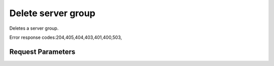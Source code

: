 
Delete server group
===================

.. rest_method::  DELETE /v2.1/{tenant_id}/os-server-groups/{server_group_id}

Deletes a server group.

Error response codes:204,405,404,403,401,400,503,


Request Parameters
------------------

.. rest_parameters:: parameters.yaml

   - server_group_id: server_group_id
   - tenant_id: tenant_id













